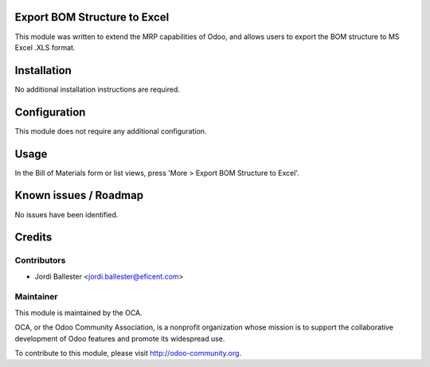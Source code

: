 Export BOM Structure to Excel
=============================

This module was written to extend the MRP capabilities of Odoo, and
allows users to export the BOM structure to MS Excel .XLS format.


Installation
============

No additional installation instructions are required.


Configuration
=============

This module does not require any additional configuration.

Usage
=====

In the Bill of Materials form or list views, press 'More > Export BOM
Structure to Excel'.


Known issues / Roadmap
======================

No issues have been identified.

Credits
=======

Contributors
------------

* Jordi Ballester <jordi.ballester@eficent.com>

Maintainer
----------

.. image:: http://odoo-community.org/logo.png
   :alt: Odoo Community Association
   :target: http://odoo-community.org

This module is maintained by the OCA.

OCA, or the Odoo Community Association, is a nonprofit organization whose
mission is to support the collaborative development of Odoo features and
promote its widespread use.

To contribute to this module, please visit http://odoo-community.org.